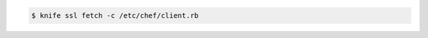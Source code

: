 .. This is an included how-to. 


.. code-block:: bash

   $ knife ssl fetch -c /etc/chef/client.rb
